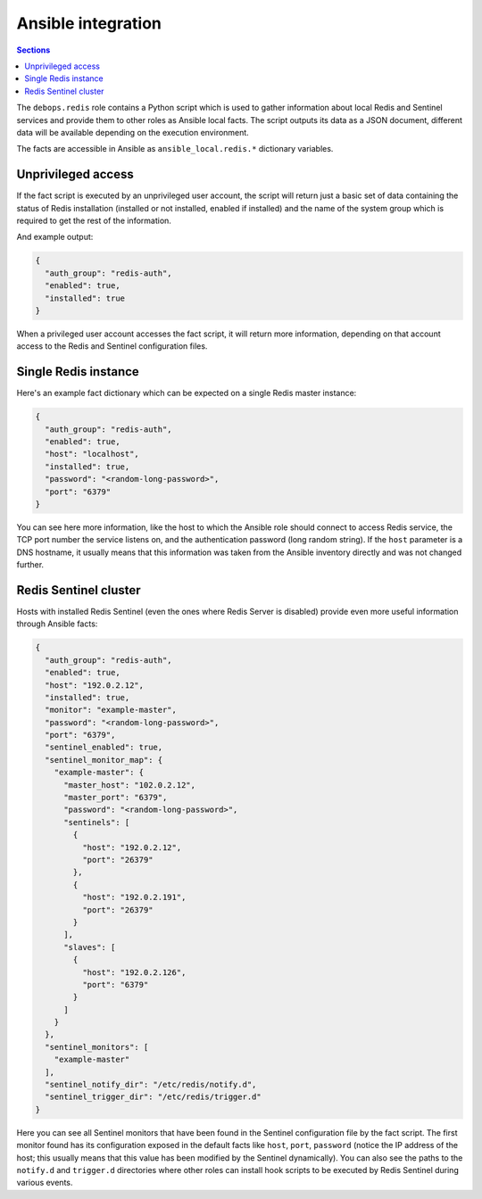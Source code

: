 Ansible integration
===================


.. contents:: Sections
   :local:

The ``debops.redis`` role contains a Python script which is used to gather
information about local Redis and Sentinel services and provide them to other
roles as Ansible local facts. The script outputs its data as a JSON document,
different data will be available depending on the execution environment.

The facts are accessible in Ansible as ``ansible_local.redis.*`` dictionary
variables.

Unprivileged access
-------------------

If the fact script is executed by an unprivileged user account, the script will
return just a basic set of data containing the status of Redis installation
(installed or not installed, enabled if installed) and the name of the system
group which is required to get the rest of the information.

And example output:

.. code-block:: json

   {
     "auth_group": "redis-auth",
     "enabled": true,
     "installed": true
   }

When a privileged user account accesses the fact script, it will return more
information, depending on that account access to the Redis and Sentinel
configuration files.


Single Redis instance
---------------------

Here's an example fact dictionary which can be expected on a single Redis
master instance:

.. code-block:: json

   {
     "auth_group": "redis-auth",
     "enabled": true,
     "host": "localhost",
     "installed": true,
     "password": "<random-long-password>",
     "port": "6379"
   }

You can see here more information, like the host to which the Ansible role
should connect to access Redis service, the TCP port number the service listens
on, and the authentication password (long random string). If the ``host``
parameter is a DNS hostname, it usually means that this information was taken
from the Ansible inventory directly and was not changed further.


Redis Sentinel cluster
----------------------

Hosts with installed Redis Sentinel (even the ones where Redis Server is
disabled) provide even more useful information through Ansible facts:

.. code-block:: json

   {
     "auth_group": "redis-auth",
     "enabled": true,
     "host": "192.0.2.12",
     "installed": true,
     "monitor": "example-master",
     "password": "<random-long-password>",
     "port": "6379",
     "sentinel_enabled": true,
     "sentinel_monitor_map": {
       "example-master": {
         "master_host": "102.0.2.12",
         "master_port": "6379",
         "password": "<random-long-password>",
         "sentinels": [
           {
             "host": "192.0.2.12",
             "port": "26379"
           },
           {
             "host": "192.0.2.191",
             "port": "26379"
           }
         ],
         "slaves": [
           {
             "host": "192.0.2.126",
             "port": "6379"
           }
         ]
       }
     },
     "sentinel_monitors": [
       "example-master"
     ],
     "sentinel_notify_dir": "/etc/redis/notify.d",
     "sentinel_trigger_dir": "/etc/redis/trigger.d"
   }

Here you can see all Sentinel monitors that have been found in the Sentinel
configuration file by the fact script. The first monitor found has its
configuration exposed in the default facts like ``host``, ``port``,
``password`` (notice the IP address of the host; this usually means that this
value has been modified by the Sentinel dynamically). You can also see the
paths to the ``notify.d`` and ``trigger.d`` directories where other roles can
install hook scripts to be executed by Redis Sentinel during various events.
